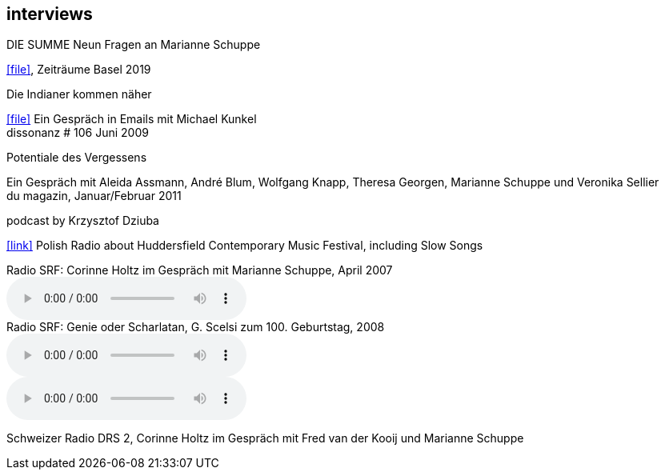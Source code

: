 
== interviews

.DIE SUMME Neun Fragen an Marianne Schuppe
icon:file[link=pdf/summe.pdf], Zeiträume Basel 2019

.Die Indianer kommen näher
icon:file[link=pdf/dissonanz106.pdf]
Ein Gespräch in Emails mit Michael Kunkel +
dissonanz # 106 Juni 2009

.Potentiale des Vergessens
Ein Gespräch mit Aleida Assmann, André Blum, Wolfgang Knapp, Theresa Georgen, Marianne Schuppe und Veronika Sellier +
du magazin, Januar/Februar 2011

.podcast by Krzysztof Dziuba
icon:link[link="http://www.polskieradio.pl/8/740/Artykul/1700298,Postrockowy-Gorecki-i-inne-dzwieki-Huddersfield-2016"]
Polish Radio about Huddersfield Contemporary Music Festival, including Slow Songs

.Radio SRF: Corinne Holtz im Gespräch mit Marianne Schuppe, April 2007
audio::interviews/reflexe.mp3[Reflexe DRS 2]

.Radio SRF: Genie oder Scharlatan, G. Scelsi zum 100. Geburtstag, 2008
audio::interviews/scelsi1.mp3[Teil 1]
audio::interviews/scelsi2.mp3[Teil 2]
Schweizer Radio DRS 2, Corinne Holtz im Gespräch mit Fred van der Kooij und Marianne Schuppe

